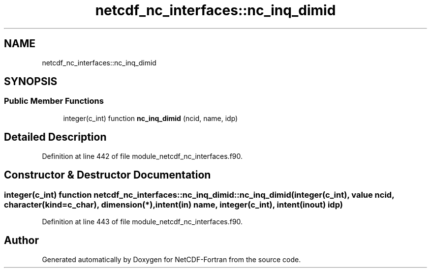 .TH "netcdf_nc_interfaces::nc_inq_dimid" 3 "Wed Jan 17 2018" "Version 4.5.0-development" "NetCDF-Fortran" \" -*- nroff -*-
.ad l
.nh
.SH NAME
netcdf_nc_interfaces::nc_inq_dimid
.SH SYNOPSIS
.br
.PP
.SS "Public Member Functions"

.in +1c
.ti -1c
.RI "integer(c_int) function \fBnc_inq_dimid\fP (ncid, name, idp)"
.br
.in -1c
.SH "Detailed Description"
.PP 
Definition at line 442 of file module_netcdf_nc_interfaces\&.f90\&.
.SH "Constructor & Destructor Documentation"
.PP 
.SS "integer(c_int) function netcdf_nc_interfaces::nc_inq_dimid::nc_inq_dimid (integer(c_int), value ncid, character(kind=c_char), dimension(*), intent(in) name, integer(c_int), intent(inout) idp)"

.PP
Definition at line 443 of file module_netcdf_nc_interfaces\&.f90\&.

.SH "Author"
.PP 
Generated automatically by Doxygen for NetCDF-Fortran from the source code\&.
